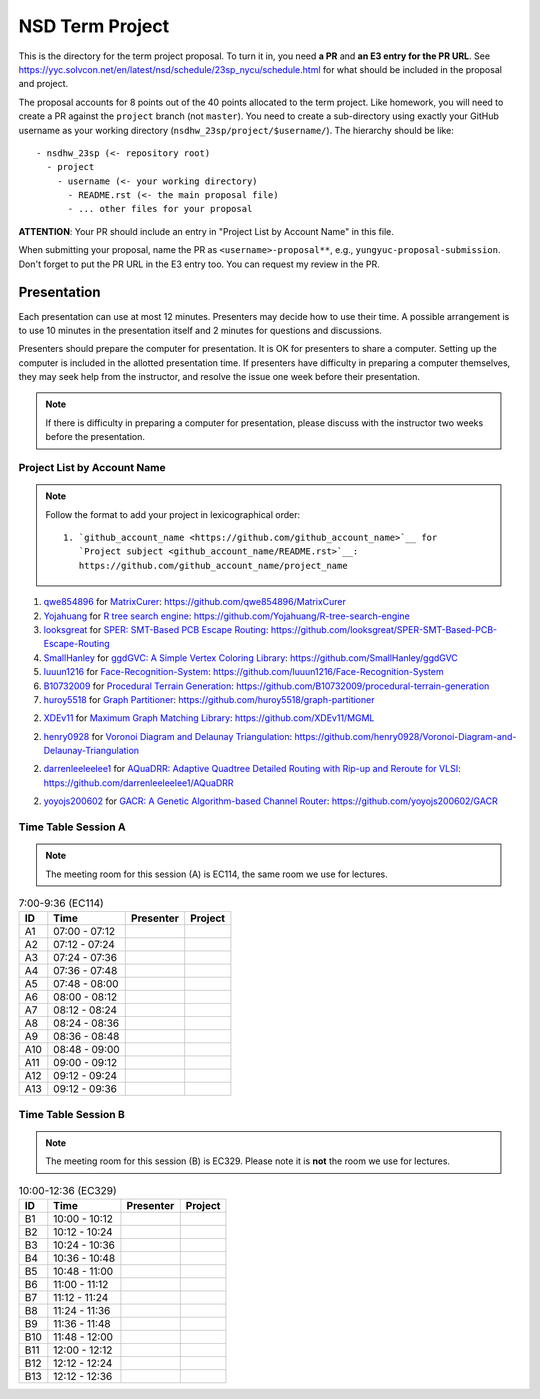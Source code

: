 ================
NSD Term Project
================

This is the directory for the term project proposal.  To turn it in, you need
**a PR** and **an E3 entry for the PR URL**.  See
https://yyc.solvcon.net/en/latest/nsd/schedule/23sp_nycu/schedule.html for what
should be included in the proposal and project.

The proposal accounts for 8 points out of the 40 points allocated to the term
project.  Like homework, you will need to create a PR against the ``project``
branch (not ``master``).  You need to create a sub-directory using exactly your
GitHub username as your working directory (``nsdhw_23sp/project/$username/``).
The hierarchy should be like::

  - nsdhw_23sp (<- repository root)
    - project
      - username (<- your working directory)
        - README.rst (<- the main proposal file)
        - ... other files for your proposal

**ATTENTION**: Your PR should include an entry in "Project List by Account
Name" in this file.

When submitting your proposal, name the PR as ``<username>-proposal**``, e.g.,
``yungyuc-proposal-submission``.  Don't forget to put the PR URL in the E3
entry too.  You can request my review in the PR.

Presentation
============

.. The presentation schedule is set.  If you want to change the time, ask for the
.. owner of the other time slot and file a PR tagging him or her and the
.. instructor (@yungyuc) against the branch `master`.  Everyone involved needs to
.. respond to agree the exchange in the PR.  The PR subject line should start with
.. ``[presentation]``.

Each presentation can use at most 12 minutes.  Presenters may decide how to use
their time.  A possible arrangement is to use 10 minutes in the presentation
itself and 2 minutes for questions and discussions.

Presenters should prepare the computer for presentation.  It is OK for
presenters to share a computer.  Setting up the computer is included in the
allotted presentation time.  If presenters have difficulty in preparing a
computer themselves, they may seek help from the instructor, and resolve the
issue one week before their presentation.

.. note::

   If there is difficulty in preparing a computer for presentation, please
   discuss with the instructor two weeks before the presentation.

Project List by Account Name
++++++++++++++++++++++++++++

.. note::

   Follow the format to add your project in lexicographical order:

   ::

     1. `github_account_name <https://github.com/github_account_name>`__ for
        `Project subject <github_account_name/README.rst>`__:
        https://github.com/github_account_name/project_name

.. The first entry is the example; do not remove.

1. `qwe854896 <https://github.com/qwe854896>`__ for
   `MatrixCurer <qwe854896/README.rst>`__:
   https://github.com/qwe854896/MatrixCurer
2. `Yojahuang <https://github.com/Yojahuang>`__ for
   `R tree search engine <Yojahuang/README.md>`__:
   https://github.com/Yojahuang/R-tree-search-engine
3. `looksgreat <https://github.com/looksgreat>`__ for
   `SPER: SMT-Based PCB Escape Routing <looksgreat/README.rst>`__:
   https://github.com/looksgreat/SPER-SMT-Based-PCB-Escape-Routing
4. `SmallHanley <https://github.com/SmallHanley>`__ for
   `ggdGVC: A Simple Vertex Coloring Library <SmallHanley/README.md>`__:
   https://github.com/SmallHanley/ggdGVC
5. `luuun1216 <https://github.com/luuun1216>`__ for
   `Face-Recognition-System <luuun1216/README.md>`__:
   https://github.com/luuun1216/Face-Recognition-System
6. `B10732009 <https://github.com/B10732009>`__ for
   `Procedural Terrain Generation <B10732009/README.md>`__:
   https://github.com/B10732009/procedural-terrain-generation
7. `huroy5518 <https://github.com/huroy5518>`__ for
   `Graph Partitioner <huroy5518/README.md>`__:
   https://github.com/huroy5518/graph-partitioner

2. `XDEv11 <https://github.com/XDEv11>`__ for
   `Maximum Graph Matching Library <XDEv11/README.md>`__:
   https://github.com/XDEv11/MGML

2. `henry0928 <https://github.com/henry0928>`__ for
   `Voronoi Diagram and Delaunay Triangulation <henry0928/README.rst>`__:
   https://github.com/henry0928/Voronoi-Diagram-and-Delaunay-Triangulation

2. `darrenleeleelee1 <https://github.com/darrenleeleelee1>`__ for
   `AQuaDRR: Adaptive Quadtree Detailed Routing with Rip-up and Reroute for VLSI <darrenleeleelee1/README.rst>`__:
   https://github.com/darrenleeleelee1/AQuaDRR

2. `yoyojs200602 <https://github.com/yoyojs200602>`__ for
   `GACR: A Genetic Algorithm-based Channel Router <yoyojs200602/README.md>`__:
   https://github.com/yoyojs200602/GACR

Time Table Session A
++++++++++++++++++++

.. note::

  The meeting room for this session (A) is EC114, the same room we use for
  lectures.

.. list-table:: 7:00-9:36 (EC114)
  :header-rows: 1

  * - ID
    - Time
    - Presenter
    - Project
  * - A1
    - 07:00 - 07:12
    -
    -
  * - A2
    - 07:12 - 07:24
    -
    -
  * - A3
    - 07:24 - 07:36
    -
    -
  * - A4
    - 07:36 - 07:48
    -
    -
  * - A5
    - 07:48 - 08:00
    -
    -
  * - A6
    - 08:00 - 08:12
    -
    -
  * - A7
    - 08:12 - 08:24
    -
    -
  * - A8
    - 08:24 - 08:36
    -
    -
  * - A9
    - 08:36 - 08:48
    -
    -
  * - A10
    - 08:48 - 09:00
    -
    -
  * - A11
    - 09:00 - 09:12
    -
    -
  * - A12
    - 09:12 - 09:24
    -
    -
  * - A13
    - 09:12 - 09:36
    -
    -

Time Table Session B
++++++++++++++++++++

.. note::

  The meeting room for this session (B) is EC329.  Please note it is **not**
  the room we use for lectures.

.. list-table:: 10:00-12:36 (EC329)
  :header-rows: 1

  * - ID
    - Time
    - Presenter
    - Project
  * - B1
    - 10:00 - 10:12
    -
    -
  * - B2
    - 10:12 - 10:24
    -
    -
  * - B3
    - 10:24 - 10:36
    -
    -
  * - B4
    - 10:36 - 10:48
    -
    -
  * - B5
    - 10:48 - 11:00
    -
    -
  * - B6
    - 11:00 - 11:12
    -
    -
  * - B7
    - 11:12 - 11:24
    -
    -
  * - B8
    - 11:24 - 11:36
    -
    -
  * - B9
    - 11:36 - 11:48
    -
    -
  * - B10
    - 11:48 - 12:00
    -
    -
  * - B11
    - 12:00 - 12:12
    -
    -
  * - B12
    - 12:12 - 12:24
    -
    -
  * - B13
    - 12:12 - 12:36
    -
    -